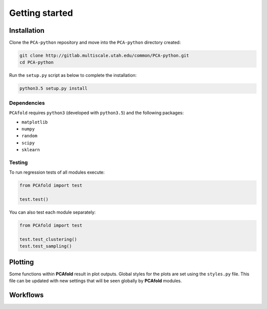 Getting started
===============

Installation
------------

Clone the ``PCA-python`` repository and move into the ``PCA-python`` directory created:

.. code::

  git clone http://gitlab.multiscale.utah.edu/common/PCA-python.git
  cd PCA-python

Run the ``setup.py`` script as below to complete the installation:

.. code::

  python3.5 setup.py install

Dependencies
^^^^^^^^^^^^

``PCAfold`` requires ``python3`` (developed with ``python3.5``) and the following packages:

- ``matplotlib``
- ``numpy``
- ``random``
- ``scipy``
- ``sklearn``

Testing
^^^^^^^

To run regression tests of all modules execute:

.. code:: python

  from PCAfold import test

  test.test()

You can also test each module separately:

.. code:: python

  from PCAfold import test

  test.test_clustering()
  test.test_sampling()

Plotting
--------

Some functions within **PCAfold** result in plot outputs. Global styles for the
plots are set using the ``styles.py`` file. This file can be updated with new
settings that will be seen globally by **PCAfold** modules.

Workflows
---------
